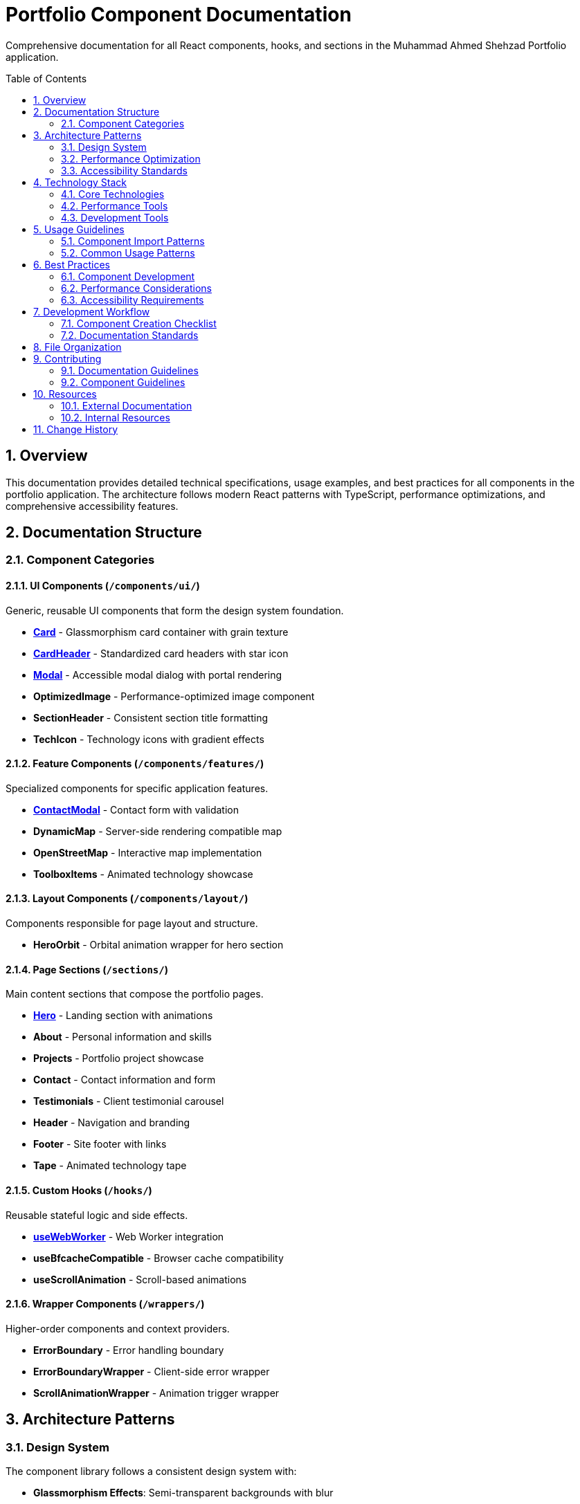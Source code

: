 = Portfolio Component Documentation
:toc:
:toc-placement: preamble
:sectnums:
:icons: font

[.lead]
Comprehensive documentation for all React components, hooks, and sections in the Muhammad Ahmed Shehzad Portfolio application.

== Overview

This documentation provides detailed technical specifications, usage examples, and best practices for all components in the portfolio application. The architecture follows modern React patterns with TypeScript, performance optimizations, and comprehensive accessibility features.

== Documentation Structure

=== Component Categories

==== UI Components (`/components/ui/`)
Generic, reusable UI components that form the design system foundation.

* **link:components/ui/Card.adoc[Card]** - Glassmorphism card container with grain texture
* **link:components/ui/CardHeader.adoc[CardHeader]** - Standardized card headers with star icon
* **link:components/ui/Modal.adoc[Modal]** - Accessible modal dialog with portal rendering
* **OptimizedImage** - Performance-optimized image component
* **SectionHeader** - Consistent section title formatting
* **TechIcon** - Technology icons with gradient effects

==== Feature Components (`/components/features/`)
Specialized components for specific application features.

* **link:components/features/ContactModal.adoc[ContactModal]** - Contact form with validation
* **DynamicMap** - Server-side rendering compatible map
* **OpenStreetMap** - Interactive map implementation
* **ToolboxItems** - Animated technology showcase

==== Layout Components (`/components/layout/`)
Components responsible for page layout and structure.

* **HeroOrbit** - Orbital animation wrapper for hero section

==== Page Sections (`/sections/`)
Main content sections that compose the portfolio pages.

* **link:sections/Hero.adoc[Hero]** - Landing section with animations
* **About** - Personal information and skills
* **Projects** - Portfolio project showcase
* **Contact** - Contact information and form
* **Testimonials** - Client testimonial carousel
* **Header** - Navigation and branding
* **Footer** - Site footer with links
* **Tape** - Animated technology tape

==== Custom Hooks (`/hooks/`)
Reusable stateful logic and side effects.

* **link:hooks/useWebWorker.adoc[useWebWorker]** - Web Worker integration
* **useBfcacheCompatible** - Browser cache compatibility
* **useScrollAnimation** - Scroll-based animations

==== Wrapper Components (`/wrappers/`)
Higher-order components and context providers.

* **ErrorBoundary** - Error handling boundary
* **ErrorBoundaryWrapper** - Client-side error wrapper
* **ScrollAnimationWrapper** - Animation trigger wrapper

== Architecture Patterns

=== Design System
The component library follows a consistent design system with:

* **Glassmorphism Effects**: Semi-transparent backgrounds with blur
* **Grain Textures**: Subtle noise overlays for visual depth
* **Emerald Color Palette**: Consistent accent color throughout
* **Typography Hierarchy**: Serif headings with sans-serif body text
* **Responsive Design**: Mobile-first approach with breakpoint scaling

=== Performance Optimization
All components implement performance best practices:

* **React.memo**: Memoized components to prevent unnecessary re-renders
* **useCallback**: Memoized event handlers and functions
* **Web Workers**: Background processing for heavy computations
* **Lazy Loading**: Deferred loading of non-critical resources
* **Bundle Splitting**: Code splitting at component level

=== Accessibility Standards
Comprehensive accessibility implementation:

* **Semantic HTML**: Proper markup structure and landmarks
* **ARIA Labels**: Screen reader support and descriptions
* **Keyboard Navigation**: Full keyboard accessibility
* **Focus Management**: Logical tab order and focus indicators
* **Color Contrast**: WCAG 2.1 AA compliance

== Technology Stack

=== Core Technologies
* **React 19**: Latest React features and concurrent rendering
* **TypeScript 5.8+**: Strict type checking and modern syntax
* **Next.js 15**: App Router, static export, and performance optimizations
* **Tailwind CSS v4**: Utility-first CSS framework with latest features

=== Performance Tools
* **Web Workers**: Background processing for main-thread relief
* **Image Optimization**: WebP/AVIF formats with responsive sizing
* **Bundle Analysis**: Code splitting and tree-shaking optimization
* **CSS Optimization**: Purged unused styles and critical path CSS

=== Development Tools
* **ESLint**: Code quality and consistency enforcement
* **Prettier**: Automated code formatting
* **Husky**: Git hooks for pre-commit quality checks
* **TypeScript**: Static type checking and IntelliSense

== Usage Guidelines

=== Component Import Patterns
[source,tsx]
----
// UI Components
import { Card, CardHeader, Modal } from "@/components/ui";

// Feature Components
import { ContactModal } from "@/components/features";

// Layout Components
import { HeroOrbit } from "@/components/layout";

// Sections
import { Hero, About, Projects } from "@/sections";

// Hooks
import { useWebWorker, useScrollAnimation } from "@/hooks";

// Wrappers
import { ErrorBoundary } from "@/wrappers";
----

=== Common Usage Patterns
[source,tsx]
----
// Basic component composition
<Card>
  <CardHeader
    title="Project Title"
    description="Project description"
  />
  <div className="p-6">
    {/* Content */}
  </div>
</Card>

// Modal implementation
const [isOpen, setIsOpen] = useState(false);

<Modal isOpen={isOpen} onClose={() => setIsOpen(false)}>
  <ContactModal isOpen={isOpen} onClose={() => setIsOpen(false)} />
</Modal>

// Hook usage
const { processAnimation, isProcessing } = useAnimationWorker();
----

== Best Practices

=== Component Development
* **Single Responsibility**: Each component has a focused purpose
* **Composition over Inheritance**: Prefer component composition
* **Props Interface**: Well-defined TypeScript interfaces
* **Default Props**: Sensible defaults for optional properties

=== Performance Considerations
* **Memoization**: Use React.memo for expensive components
* **Callback Optimization**: useCallback for event handlers
* **Lazy Loading**: Defer non-critical component loading
* **Bundle Splitting**: Keep component bundles small

=== Accessibility Requirements
* **Semantic Markup**: Use proper HTML elements
* **ARIA Support**: Include necessary ARIA attributes
* **Keyboard Support**: Ensure full keyboard navigation
* **Screen Reader**: Test with assistive technologies

== Development Workflow

=== Component Creation Checklist
1. **Define Interface**: TypeScript props interface
2. **Implement Component**: Following established patterns
3. **Add Documentation**: AsciiDoc documentation file
4. **Write Tests**: Unit and integration tests
5. **Accessibility Review**: Manual and automated testing
6. **Performance Audit**: Bundle size and runtime performance

=== Documentation Standards
* **AsciiDoc Format**: Consistent documentation formatting
* **Code Examples**: Practical usage demonstrations
* **Interface Documentation**: Complete props and types
* **Best Practices**: Usage guidelines and recommendations

== File Organization

```
src/
├── docs/                  # Component documentation (this directory)
│   ├── components/
│   │   ├── ui/           # UI component docs
│   │   ├── features/     # Feature component docs
│   │   └── layout/       # Layout component docs
│   ├── sections/         # Page section docs
│   ├── hooks/            # Custom hook docs
│   └── wrappers/         # Wrapper component docs
├── components/           # React components
├── sections/             # Page sections
├── hooks/                # Custom hooks
├── wrappers/            # HOCs and providers
├── shared/              # Shared resources
│   ├── constants/       # Application constants
│   ├── types/           # TypeScript definitions
│   └── utils/           # Utility functions
└── assets/              # Static assets
    ├── icons/           # SVG icons
    └── images/          # Images and graphics
```

== Contributing

=== Documentation Guidelines
* Follow AsciiDoc formatting standards
* Include comprehensive code examples
* Document all props and interfaces
* Provide accessibility information
* Add performance considerations
* Include best practice recommendations

=== Component Guidelines
* Use TypeScript with strict typing
* Follow React best practices
* Implement accessibility features
* Add performance optimizations
* Include comprehensive error handling
* Write maintainable, readable code

== Resources

=== External Documentation
* **React**: https://react.dev/
* **Next.js**: https://nextjs.org/docs
* **TypeScript**: https://www.typescriptlang.org/docs
* **Tailwind CSS**: https://tailwindcss.com/docs
* **AsciiDoc**: https://asciidoc.org/

=== Internal Resources
* **Design System**: Consistent visual patterns and components
* **Performance Guide**: Optimization strategies and measurements
* **Accessibility Checklist**: WCAG compliance requirements
* **Testing Strategy**: Unit, integration, and e2e testing approaches

== Change History

[cols="1,1,3"]
|===
|*Version* |*Date* |*Changes*

|1.0.0
|Current
|Initial documentation structure with component, hook, and section docs
|===
